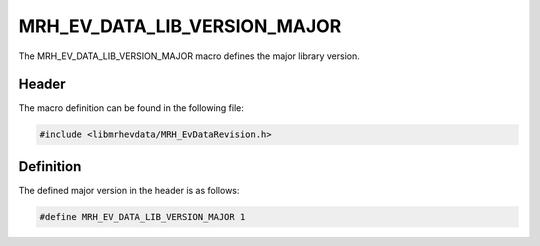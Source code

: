 MRH_EV_DATA_LIB_VERSION_MAJOR
=============================
The MRH_EV_DATA_LIB_VERSION_MAJOR macro defines the major library version.

Header
------
The macro definition can be found in the following file:

.. code-block:: c

    #include <libmrhevdata/MRH_EvDataRevision.h>


Definition
----------
The defined major version in the header is as follows:

.. code-block:: c

    #define MRH_EV_DATA_LIB_VERSION_MAJOR 1